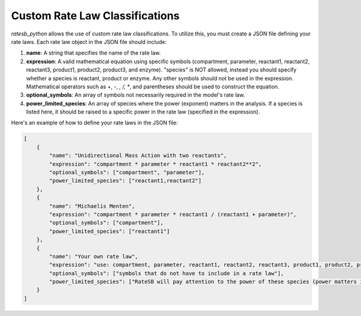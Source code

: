 Custom Rate Law Classifications
===============================

`ratesb_python` allows the use of custom rate law classifications. To utilize this, you must create a JSON file defining your rate laws. Each rate law object in the JSON file should include:

1. **name**: A string that specifies the name of the rate law.
2. **expression**: A valid mathematical equation using specific symbols (compartment, parameter, reactant1, reactant2, reactant3, product1, product2, product3, and enzyme). "species" is NOT allowed, instead you should specify whether a species is reactant, product or enzyme. Any other symbols should not be used in the expression. Mathematical operators such as +, -, *, /, **, and parentheses should be used to construct the equation.
3. **optional_symbols**: An array of symbols not necessarily required in the model's rate law.
4. **power_limited_species**: An array of species where the power (exponent) matters in the analysis. If a species is listed here, it should be raised to a specific power in the rate law (specified in the expression).

Here's an example of how to define your rate laws in the JSON file:

.. code-block:: json

   [
       {
           "name": "Unidirectional Mass Action with two reactants",
           "expression": "compartment * parameter * reactant1 * reactant2**2",
           "optional_symbols": ["compartment", "parameter"],
           "power_limited_species": ["reactant1,reactant2"]
       },
       {
           "name": "Michaelis Menten",
           "expression": "compartment * parameter * reactant1 / (reactant1 + parameter)",
           "optional_symbols": ["compartment"],
           "power_limited_species": ["reactant1"]
       },
       {
           "name": "Your own rate law",
           "expression": "use: compartment, parameter, reactant1, reactant2, reactant3, product1, product2, product3, enzyme. Do NOT use: species",
           "optional_symbols": ["symbols that do not have to include in a rate law"],
           "power_limited_species": ["RateSB will pay attention to the power of these species (power matters in this case) symbols that have to be set to a certain power in a rate law (please specify power in the expression)"]
       }
   ]
